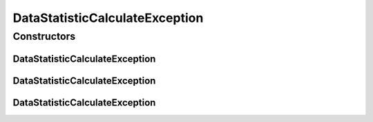 DataStatisticCalculateException
===============================

.. java:package:: de.clusteval.data.statistics
   :noindex:

.. java:type:: public class DataStatisticCalculateException extends StatisticCalculateException

   :author: Christian Wiwie

Constructors
------------
DataStatisticCalculateException
^^^^^^^^^^^^^^^^^^^^^^^^^^^^^^^

.. java:constructor:: public DataStatisticCalculateException(String message)
   :outertype: DataStatisticCalculateException

   :param message:

DataStatisticCalculateException
^^^^^^^^^^^^^^^^^^^^^^^^^^^^^^^

.. java:constructor:: public DataStatisticCalculateException(String message, Throwable cause)
   :outertype: DataStatisticCalculateException

   :param message:
   :param cause:

DataStatisticCalculateException
^^^^^^^^^^^^^^^^^^^^^^^^^^^^^^^

.. java:constructor:: public DataStatisticCalculateException(Throwable cause)
   :outertype: DataStatisticCalculateException

   :param cause:

